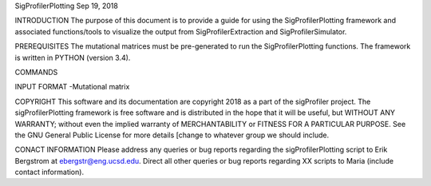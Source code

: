 SigProfilerPlotting
Sep 19, 2018

INTRODUCTION
The purpose of this document is to provide a guide for using the SigProfilerPlotting framework and associated functions/tools to visualize the output from SigProfilerExtraction and SigProfilerSimulator. 

PREREQUISITES
The mutational matrices must be pre-generated to run the SigProfilerPlotting functions. The framework is written in PYTHON (version 3.4). 

COMMANDS

INPUT FORMAT
-Mutational matrix

COPYRIGHT
This software and its documentation are copyright 2018 as a part of the sigProfiler project. The sigProfilerPlotting framework is free software and is distributed in the hope that it will be useful, but WITHOUT ANY WARRANTY; without even the implied warranty of MERCHANTABILITY or FITNESS FOR A PARTICULAR PURPOSE.  See the GNU General Public License for more details [change to whatever group we should include.

CONACT INFORMATION
Please address any queries or bug reports regarding the sigProfilerPlotting script to Erik Bergstrom at ebergstr@eng.ucsd.edu. Direct all other queries or bug reports regarding XX scripts to Maria (include contact information). 

